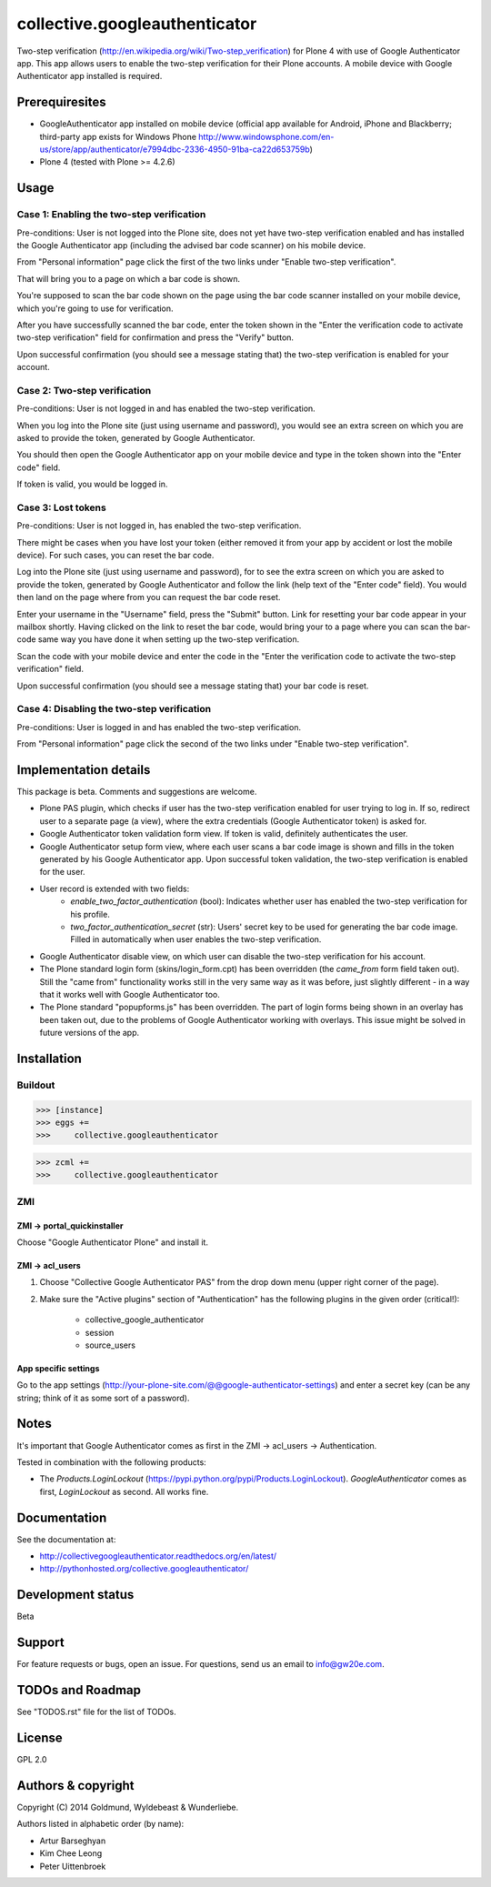 ================================================
collective.googleauthenticator
================================================
Two-step verification (http://en.wikipedia.org/wiki/Two-step_verification) for Plone 4 with use
of Google Authenticator app. This app allows users to enable the two-step verification for their
Plone accounts. A mobile device with Google Authenticator app installed is required.

Prerequiresites
================================================
- GoogleAuthenticator app installed on mobile device (official app available for
  Android, iPhone and Blackberry; third-party app exists for Windows Phone
  http://www.windowsphone.com/en-us/store/app/authenticator/e7994dbc-2336-4950-91ba-ca22d653759b)
- Plone 4 (tested with Plone >= 4.2.6)

Usage
================================================
Case 1: Enabling the two-step verification
------------------------------------------------
Pre-conditions: User is not logged into the Plone site, does not yet have two-step verification
enabled and has installed the Google Authenticator app (including the advised bar code scanner) on
his mobile device.

From "Personal information" page click the first of the two links under "Enable two-step
verification".

That will bring you to a page on which a bar code is shown.

You're supposed to scan the bar code shown on the page using the bar code scanner installed on your
mobile device, which you're going to use for verification.

After you have successfully scanned the bar code, enter the token shown in the "Enter the
verification code to activate two-step verification" field for confirmation and press the "Verify"
button.

Upon successful confirmation (you should see a message stating that) the two-step verification
is enabled for your account.

Case 2: Two-step verification
------------------------------------------------
Pre-conditions: User is not logged in and has enabled the two-step verification.

When you log into the Plone site (just using username and password), you would see an extra
screen on which you are asked to provide the token, generated by Google Authenticator.

You should then open the Google Authenticator app on your mobile device and type in the token
shown into the "Enter code" field.

If token is valid, you would be logged in.

Case 3: Lost tokens
------------------------------------------------
Pre-conditions: User is not logged in, has enabled the two-step verification.

There might be cases when you have lost your token (either removed it from your app by accident
or lost the mobile device). For such cases, you can reset the bar code.

Log into the Plone site (just using username and password), for to see the extra
screen on which you are asked to provide the token, generated by Google Authenticator and follow
the link (help text of the "Enter code" field). You would then land on the page where from you
can request the bar code reset.

Enter your username in the "Username" field, press the "Submit" button. Link for resetting your
bar code appear in your mailbox shortly. Having clicked on the link to reset the bar code, would
bring your to a page where you can scan the bar-code same way you have done it when setting up the
two-step verification.

Scan the code with your mobile device and enter the code in the "Enter the verification code to
activate the two-step verification" field.

Upon successful confirmation (you should see a message stating that) your bar code is reset.

Case 4: Disabling the two-step verification
------------------------------------------------
Pre-conditions: User is logged in and has enabled the two-step verification.

From "Personal information" page click the second of the two links under "Enable two-step
verification".

Implementation details
================================================
This package is beta. Comments and suggestions are welcome.

- Plone PAS plugin, which checks if user has the two-step verification enabled for
  user trying to log in. If so, redirect user to a separate page (a view), where the extra 
  credentials (Google Authenticator token) is asked for.
- Google Authenticator token validation form view. If token is valid, definitely authenticates the user.
- Google Authenticator setup form view, where each user scans a bar code image is shown and fills in the token
  generated by his Google Authenticator app. Upon successful token validation, the two-step verification
  is enabled for the user.
- User record is extended with two fields:
      * `enable_two_factor_authentication` (bool): Indicates whether user has enabled the two-step
        verification for his profile.
      * `two_factor_authentication_secret` (str): Users' secret key to be used for generating the bar code 
        image. Filled in automatically when user enables the two-step verification.
- Google Authenticator disable view, on which user can disable the two-step verification for his account.
- The Plone standard login form (skins/login_form.cpt) has been overridden (the `came_from` form field taken out). 
  Still the "came from" functionality works still in the very same way as it was before, just slightly 
  different - in a way that it works well with Google Authenticator too.
- The Plone standard "popupforms.js" has been overridden. The part of login forms being shown in an overlay
  has been taken out, due to the problems of Google Authenticator working with overlays. This issue might be
  solved in future versions of the app.

Installation
================================================
Buildout
------------------------------------------------
>>> [instance]
>>> eggs +=
>>>     collective.googleauthenticator

>>> zcml +=
>>>     collective.googleauthenticator

ZMI
------------------------------------------------
ZMI -> portal_quickinstaller
~~~~~~~~~~~~~~~~~~~~~~~~~~~~~~~~~~~~~~~~~~~~~~~~
Choose "Google Authenticator Plone" and install it.

ZMI -> acl_users
~~~~~~~~~~~~~~~~~~~~~~~~~~~~~~~~~~~~~~~~~~~~~~~~
1. Choose "Collective Google Authenticator PAS" from the drop down menu (upper right corner of the page).

2. Make sure the "Active plugins" section of "Authentication" has the following plugins in the given
   order (critical!):

    - collective_google_authenticator
    - session
    - source_users

App specific settings
~~~~~~~~~~~~~~~~~~~~~~~~~~~~~~~~~~~~~~~~~~~~~~~~
Go to the app settings (http://your-plone-site.com/@@google-authenticator-settings)
and enter a secret key (can be any string; think of it as some sort of a password).

Notes
================================================
It's important that Google Authenticator comes as first in the ZMI -> acl_users -> Authentication.

Tested in combination with the following products:

- The `Products.LoginLockout` (https://pypi.python.org/pypi/Products.LoginLockout). `GoogleAuthenticator`
  comes as first, `LoginLockout` as second. All works fine.

Documentation
================================================
See the documentation at:

- http://collectivegoogleauthenticator.readthedocs.org/en/latest/
- http://pythonhosted.org/collective.googleauthenticator/

Development status
================================================
Beta

Support
================================================
For feature requests or bugs, open an issue. For questions, send us an email to info@gw20e.com.

TODOs and Roadmap
================================================
See "TODOS.rst" file for the list of TODOs.

License
================================================
GPL 2.0

Authors & copyright
================================================
Copyright (C) 2014 Goldmund, Wyldebeast & Wunderliebe.

Authors listed in alphabetic order (by name):

- Artur Barseghyan
- Kim Chee Leong
- Peter Uittenbroek
